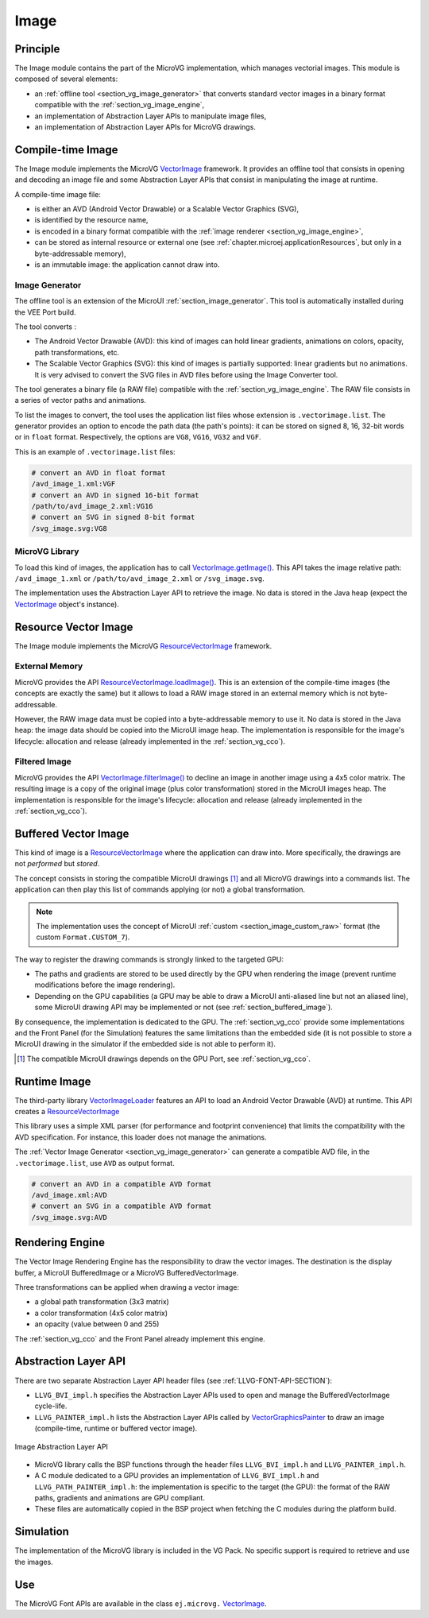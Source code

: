 .. _section_vg_image:

=====
Image
=====

Principle
=========

The Image module contains the part of the MicroVG implementation, which manages vectorial images.
This module is composed of several elements: 

* an :ref:`offline tool <section_vg_image_generator>` that converts standard vector images in a binary format compatible with the :ref:`section_vg_image_engine`,
* an implementation of Abstraction Layer APIs to manipulate image files,
* an implementation of Abstraction Layer APIs for MicroVG drawings.

Compile-time Image
==================

The Image module implements the MicroVG `VectorImage`_ framework. 
It provides an offline tool that consists in opening and decoding an image file and some Abstraction Layer APIs that consist in manipulating the image at runtime. 

A compile-time image file:

* is either an AVD (Android Vector Drawable) or a Scalable Vector Graphics (SVG), 
* is identified by the resource name,
* is encoded in a binary format compatible with the :ref:`image renderer <section_vg_image_engine>`,
* can be stored as internal resource or external one (see :ref:`chapter.microej.applicationResources`, but only in a byte-addressable memory),
* is an immutable image: the application cannot draw into.

.. _section_vg_image_generator:

Image Generator
---------------

The offline tool is an extension of the MicroUI :ref:`section_image_generator`.
This tool is automatically installed during the VEE Port build.

The tool converts :

* The Android Vector Drawable (AVD): this kind of images can hold linear gradients, animations on colors, opacity, path transformations, etc. 
* The Scalable Vector Graphics (SVG): this kind of images is partially supported: linear gradients but no animations. It is very advised to convert the SVG files in AVD files before using the Image Converter tool.

The tool generates a binary file (a RAW file) compatible with the :ref:`section_vg_image_engine`.
The RAW file consists in a series of vector paths and animations.

To list the images to convert, the tool uses the application list files whose extension is ``.vectorimage.list``. 
The generator provides an option to encode the path data (the path's points): it can be stored on signed 8, 16, 32-bit words or in ``float`` format.
Respectively, the options are ``VG8``, ``VG16``, ``VG32`` and ``VGF``.

This is an example of ``.vectorimage.list`` files:

.. code-block::

   # convert an AVD in float format
   /avd_image_1.xml:VGF
   # convert an AVD in signed 16-bit format
   /path/to/avd_image_2.xml:VG16
   # convert an SVG in signed 8-bit format
   /svg_image.svg:VG8

MicroVG Library
---------------

To load this kind of images, the application has to call `VectorImage.getImage()`_.
This API takes the image relative path: ``/avd_image_1.xml`` or ``/path/to/avd_image_2.xml`` or ``/svg_image.svg``.

The implementation uses the Abstraction Layer API to retrieve the image. 
No data is stored in the Java heap (expect the `VectorImage`_ object's instance).

Resource Vector Image
=====================

The Image module implements the MicroVG `ResourceVectorImage`_ framework. 

External Memory
---------------

MicroVG provides the API `ResourceVectorImage.loadImage()`_.
This is an extension of the compile-time images (the concepts are exactly the same) but it allows to load a RAW image stored in an external memory which is not byte-addressable.

However, the RAW image data must be copied into a byte-addressable memory to use it. 
No data is stored in the Java heap: the image data should be copied into the MicroUI image heap.
The implementation is responsible for the image's lifecycle: allocation and release (already implemented in the :ref:`section_vg_cco`).

Filtered Image
--------------

MicroVG provides the API `VectorImage.filterImage()`_ to decline an image in another image using a 4x5 color matrix.
The resulting image is a copy of the original image (plus color transformation) stored in the MicroUI images heap.
The implementation is responsible for the image's lifecycle: allocation and release (already implemented in the :ref:`section_vg_cco`).

Buffered Vector Image
=====================

This kind of image is a `ResourceVectorImage`_ where the application can draw into.
More specifically, the drawings are not *performed* but *stored*.

The concept consists in storing the compatible MicroUI drawings [#note_uibvi]_ and all MicroVG drawings into a commands list.
The application can then play this list of commands applying (or not) a global transformation.

.. note:: The implementation uses the concept of MicroUI :ref:`custom <section_image_custom_raw>` format (the custom ``Format.CUSTOM_7``).

The way to register the drawing commands is strongly linked to the targeted GPU:

* The paths and gradients are stored to be used directly by the GPU when rendering the image (prevent runtime modifications before the image rendering).
* Depending on the GPU capabilities (a GPU may be able to draw a MicroUI anti-aliased line but not an aliased line), some MicroUI drawing API may be implemented or not (see :ref:`section_buffered_image`).

By consequence, the implementation is dedicated to the GPU.
The :ref:`section_vg_cco` provide some implementations and the Front Panel (for the Simulation) features the same limitations than the embedded side (it is not possible to store a MicroUI drawing in the simulator if the embedded side is not able to perform it).

.. [#note_uibvi] The compatible MicroUI drawings depends on the GPU Port, see :ref:`section_vg_cco`.

Runtime Image
=============

The third-party library `VectorImageLoader`_ features an API to load an Android Vector Drawable (AVD) at runtime.
This API creates a `ResourceVectorImage`_ 

This library uses a simple XML parser (for performance and footprint convenience) that limits the compatibility with the AVD specification.
For instance, this loader does not manage the animations.

The :ref:`Vector Image Generator <section_vg_image_generator>` can generate a compatible AVD file, in the ``.vectorimage.list``, use ``AVD`` as output format.

.. code-block::

   # convert an AVD in a compatible AVD format
   /avd_image.xml:AVD
   # convert an SVG in a compatible AVD format
   /svg_image.svg:AVD

.. _section_vg_image_engine:

Rendering Engine
================

The Vector Image Rendering Engine has the responsibility to draw the vector images.
The destination is the display buffer, a MicroUI BufferedImage or a MicroVG BufferedVectorImage.

Three transformations can be applied when drawing a vector image:

* a global path transformation (3x3 matrix)
* a color transformation (4x5 color matrix)
* an opacity (value between 0 and 255)

The :ref:`section_vg_cco` and the Front Panel already implement this engine.

.. _section_vg_image_llapi:

Abstraction Layer API
=====================

There are two separate Abstraction Layer API header files (see :ref:`LLVG-FONT-API-SECTION`):

* ``LLVG_BVI_impl.h`` specifies the Abstraction Layer APIs used to open and manage the BufferedVectorImage cycle-life.
* ``LLVG_PAINTER_impl.h`` lists the Abstraction Layer APIs called by  `VectorGraphicsPainter`_ to draw an image (compile-time, runtime or buffered vector image).

.. figure:: images/vg_llapi_bvi.*
   :alt: MicroVG BufferedVectorImage Abstraction Layer
   :width: 400px
   :align: center

   Image Abstraction Layer API

* MicroVG library calls the BSP functions through the header files ``LLVG_BVI_impl.h`` and ``LLVG_PAINTER_impl.h``.
* A C module dedicated to a GPU provides an implementation of ``LLVG_BVI_impl.h`` and ``LLVG_PATH_PAINTER_impl.h``: the implementation is specific to the target (the GPU): the format of the RAW paths, gradients and animations are GPU compliant.
* These files are automatically copied in the BSP project when fetching the C modules during the platform build.

Simulation
==========

The implementation of the MicroVG library is included in the VG Pack.
No specific support is required to retrieve and use the images.

Use
===

The MicroVG Font APIs are available in the class ``ej.microvg.`` `VectorImage`_.


.. _VectorImage: https://repository.microej.com/javadoc/microej_5.x/apis/ej/microvg/VectorImage.html
.. _VectorImage.getImage(): https://repository.microej.com/javadoc/microej_5.x/apis/ej/microvg/VectorImage.html#getImage-java.lang.String-
.. _VectorImage.filterImage(): https://repository.microej.com/javadoc/microej_5.x/apis/ej/microvg/VectorImage.html#filterImage-float:A-
.. _ResourceVectorImage: https://repository.microej.com/javadoc/microej_5.x/apis/ej/microvg/ResourceVectorImage.html
.. _ResourceVectorImage.loadImage(): https://repository.microej.com/javadoc/microej_5.x/apis/ej/microvg/ResourceVectorImage.html#loadImage-java.lang.String-
.. _VectorGraphicsPainter: https://repository.microej.com/javadoc/microej_5.x/apis/ej/microvg/VectorGraphicsPainter.html
.. _VectorImageLoader: https://forge.microej.com/artifactory/microej-developer-repository-release/ej/library/ui/vectorimage-loader

..
   | Copyright 2008-2023, MicroEJ Corp. Content in this space is free 
   for read and redistribute. Except if otherwise stated, modification 
   is subject to MicroEJ Corp prior approval.
   | MicroEJ is a trademark of MicroEJ Corp. All other trademarks and 
   copyrights are the property of their respective owners.
